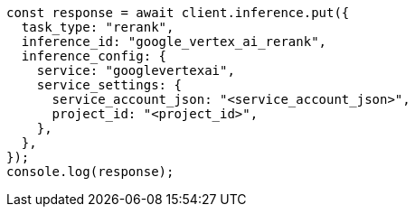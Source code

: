 // This file is autogenerated, DO NOT EDIT
// Use `node scripts/generate-docs-examples.js` to generate the docs examples

[source, js]
----
const response = await client.inference.put({
  task_type: "rerank",
  inference_id: "google_vertex_ai_rerank",
  inference_config: {
    service: "googlevertexai",
    service_settings: {
      service_account_json: "<service_account_json>",
      project_id: "<project_id>",
    },
  },
});
console.log(response);
----
